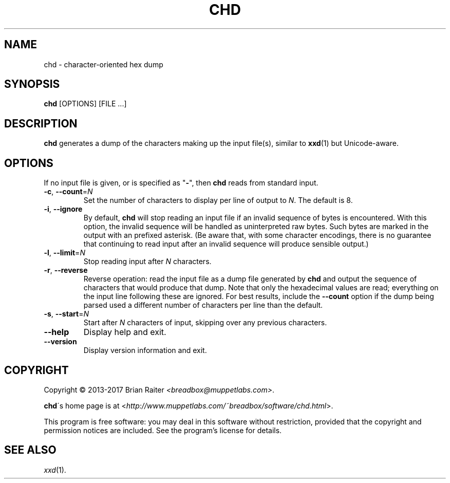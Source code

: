 .TH CHD 1 "Nov 2017" "character hex dump"
.LO 1
.SH NAME
chd \- character-oriented hex dump
.SH SYNOPSIS
.B chd
[OPTIONS] [FILE ...]
.SH DESCRIPTION
.B chd
generates a dump of the characters making up the input file(s),
similar to
.BR xxd (1)
but Unicode-aware.
.SH OPTIONS
If no input file is given, or is specified as "\fB-\fR", then
.B chd
reads from standard input.
.TP
\fB\-c\fR, \fB\-\-count\fR=\fIN\fR
Set the number of characters to display per line of output to
.IR N .
The default is 8.
.TP
\fB\-i\fR, \fB\-\-ignore\fR
By default,
.B chd
will stop reading an input file if an invalid sequence of bytes is
encountered. With this option, the invalid sequence will be handled as
uninterpreted raw bytes. Such bytes are marked in the output with an
prefixed asterisk. (Be aware that, with some character encodings,
there is no guarantee that continuing to read input after an invalid
sequence will produce sensible output.)
.TP
\fB\-l\fR, \fB\-\-limit\fR=\fIN\fR
Stop reading input after
.I N
characters.
.TP
\fB\-r\fR, \fB--reverse\fR
Reverse operation: read the input file as a dump file generated by
.B chd
and output the sequence of characters that would produce that dump.
Note that only the hexadecimal values are read; everything on the
input line following these are ignored. For best results, include the
.B \-\-count
option if the dump being parsed used a different number of
characters per line than the default.
.TP
\fB\-s\fR, \fB\-\-start\fR=\fIN\fR
Start after
.I N
characters of input, skipping over any previous characters.
.TP
.B \--help
Display help and exit.
.TP
.B \--version
Display version information and exit.
.SH COPYRIGHT
Copyright \(co 2013-2017 Brian Raiter
.IR <breadbox@muppetlabs.com> .
.P
.BR chd \'s
home page is at
<\fIhttp://www.muppetlabs.com/~breadbox/software/chd.html\fR>.
.P
This program is free software: you may deal in this software without
restriction, provided that the copyright and permission notices are
included. See the program's license for details.
.SH SEE ALSO
.IR xxd (1).

